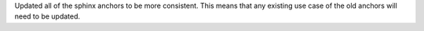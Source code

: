 Updated all of the sphinx anchors to be more consistent.
This means that any existing use case of the old anchors will need to be updated.
